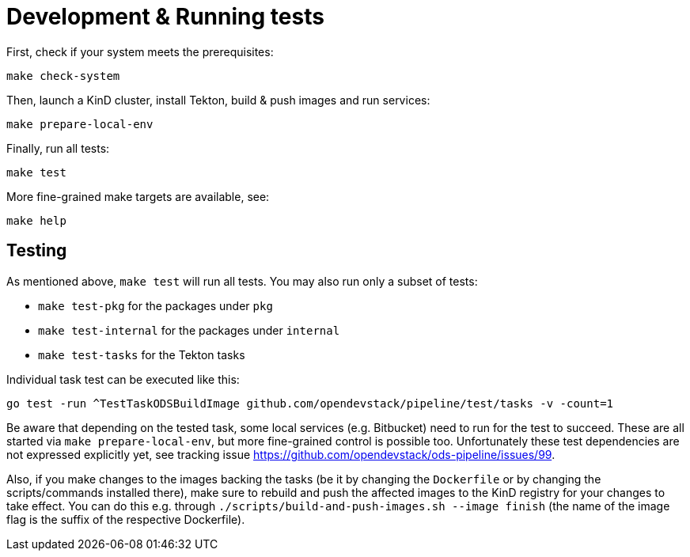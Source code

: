 = Development & Running tests

First, check if your system meets the prerequisites:
```
make check-system
```

Then, launch a KinD cluster, install Tekton, build & push images and run services:
```
make prepare-local-env
```

Finally, run all tests:
```
make test
```

More fine-grained make targets are available, see:
```
make help
```

== Testing

As mentioned above, `make test` will run all tests. You may also run only a subset of tests:

* `make test-pkg` for the packages under `pkg`
* `make test-internal` for the packages under `internal`
* `make test-tasks` for the Tekton tasks

Individual task test can be executed like this:
```
go test -run ^TestTaskODSBuildImage github.com/opendevstack/pipeline/test/tasks -v -count=1
```

Be aware that depending on the tested task, some local services (e.g. Bitbucket) need to run for the test to succeed. These are all started via `make prepare-local-env`, but more fine-grained control is possible too. Unfortunately these test dependencies are not expressed explicitly yet, see tracking issue https://github.com/opendevstack/ods-pipeline/issues/99.

Also, if you make changes to the images backing the tasks (be it by changing the `Dockerfile` or by changing the scripts/commands installed there), make sure to rebuild and push the affected images to the KinD registry for your changes to take effect. You can do this e.g. through `./scripts/build-and-push-images.sh --image finish` (the name of the image flag is the suffix of the respective Dockerfile).

